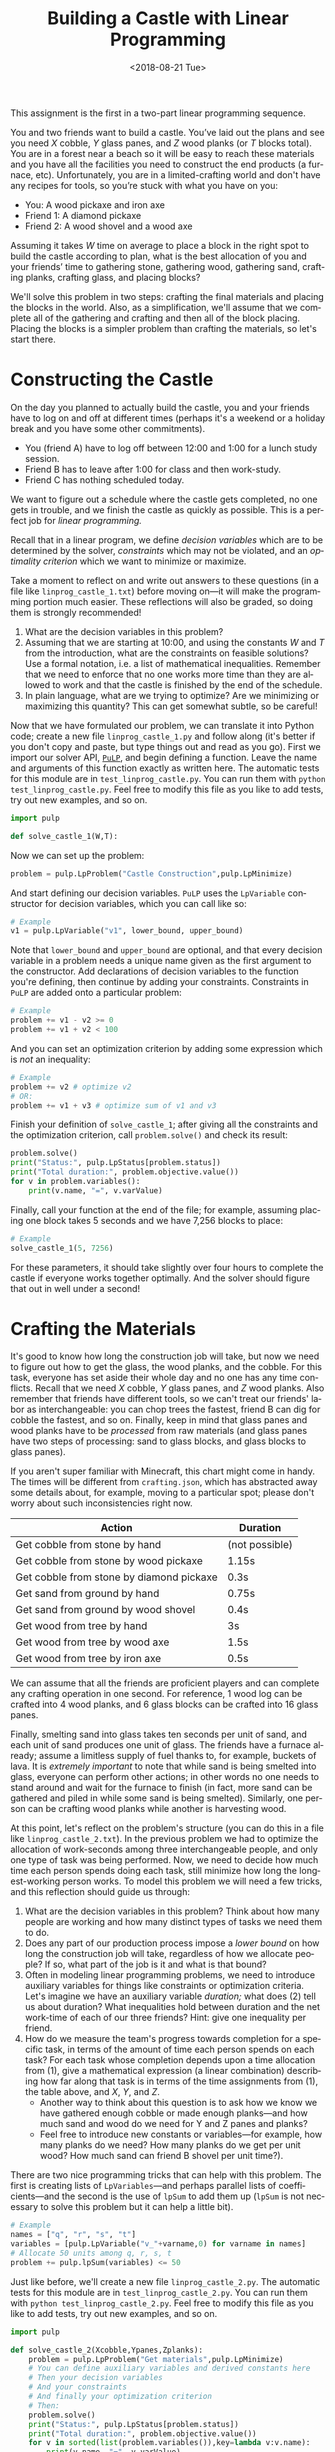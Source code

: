 #+OPTIONS: ':t *:t -:t ::t <:t H:3 \n:nil ^:t arch:headline
#+OPTIONS: author:nil broken-links:nil c:nil creator:nil
#+OPTIONS: d:(not "LOGBOOK") date:t e:t email:nil f:t inline:t num:t
#+OPTIONS: p:nil pri:nil prop:nil stat:t tags:t tasks:t tex:t
#+OPTIONS: timestamp:nil title:t toc:nil todo:t |:t
#+TITLE: Building a Castle with Linear Programming
#+DATE: <2018-08-21 Tue>
#+AUTHOR: Joseph C. Osborn
#+EMAIL: joseph.osborn@pomona.edu
#+LANGUAGE: en
#+SELECT_TAGS: export
#+EXCLUDE_TAGS: noexport
#+CREATOR: Emacs 26.1 (Org mode 9.1.13)

This assignment is the first in a two-part linear programming sequence.

You and two friends want to build a castle.
You’ve laid out the plans and see you need $X$ cobble, $Y$ glass panes, and $Z$ wood planks (or $T$ blocks total). 
You are in a forest near a beach so it will be easy to reach these materials and you have all the facilities you need to construct the end products (a furnace, etc).
Unfortunately, you are in a limited-crafting world and don't have any recipes for tools, so you’re stuck with what you have on you:

- You: A wood pickaxe and iron axe
- Friend 1: A diamond pickaxe
- Friend 2: A wood shovel and a wood axe

Assuming it takes $W$ time on average to place a block in the right spot to build the castle according to plan, what is the best allocation of you and your friends’ time to gathering stone, gathering wood, gathering sand, crafting planks, crafting glass, and placing blocks?

We'll solve this problem in two steps: crafting the final materials and placing the blocks in the world.  
Also, as a simplification, we'll assume that we complete all of the gathering and crafting and then all of the block placing.
Placing the blocks is a simpler problem than crafting the materials, so let's start there.

* Constructing the Castle
On the day you planned to actually build the castle, you and your friends have to log on and off at different times (perhaps it's a weekend or a holiday break and you have some other commitments).

- You (friend A) have to log off between 12:00 and 1:00 for a lunch study session.
- Friend B has to leave after 1:00 for class and then work-study.
- Friend C has nothing scheduled today.

We want to figure out a schedule where the castle gets completed, no one gets in trouble, and we finish the castle as quickly as possible.
This is a perfect job for /linear programming./

Recall that in a linear program, we define /decision variables/ which are to be determined by the solver, /constraints/ which may not be violated, and an /optimality criterion/ which we want to minimize or maximize.

Take a moment to reflect on and write out answers to these questions (in a file like =linprog_castle_1.txt=) before moving on---it will make the programming portion much easier.
These reflections will also be graded, so doing them is strongly recommended!

1. What are the decision variables in this problem?
2. Assuming that we are starting at 10:00, and using the constants $W$ and $T$ from the introduction, what are the constraints on feasible solutions?  Use a formal notation, i.e. a list of mathematical inequalities.  Remember that we need to enforce that no one works more time than they are allowed to work and that the castle is finished by the end of the schedule.
3. In plain language, what are we trying to optimize?  Are we minimizing or maximizing this quantity?  This can get somewhat subtle, so be careful!

Now that we have formulated our problem, we can translate it into Python code; create a new file =linprog_castle_1.py= and follow along (it's better if you don't copy and paste, but type things out and read as you go).
First we import our solver API, [[https://pythonhosted.org/PuLP/index.html][=PuLP=]], and begin defining a function.
Leave the name and arguments of this function exactly as written here. 
The automatic tests for this module are in =test_linprog_castle.py=.
You can run them with =python test_linprog_castle.py=.
Feel free to modify this file as you like to add tests, try out new examples, and so on.

#+BEGIN_SRC python
import pulp

def solve_castle_1(W,T):
#+END_SRC

Now we can set up the problem:
#+BEGIN_SRC python
    problem = pulp.LpProblem("Castle Construction",pulp.LpMinimize)
#+END_SRC

And start defining our decision variables.
=PuLP= uses the =LpVariable= constructor for decision variables, which you can call like so:
#+BEGIN_SRC python
# Example
v1 = pulp.LpVariable("v1", lower_bound, upper_bound)
#+END_SRC

Note that =lower_bound= and =upper_bound= are optional, and that every decision variable in a problem needs a unique name given as the first argument to the constructor.
Add declarations of decision variables to the function you're defining, then continue by adding your constraints.
Constraints in =PuLP= are added onto a particular problem:
#+BEGIN_SRC python
# Example
problem += v1 - v2 >= 0
problem += v1 + v2 < 100
#+END_SRC

And you can set an optimization criterion by adding some expression which is /not/ an inequality:
#+BEGIN_SRC python
# Example
problem += v2 # optimize v2
# OR:
problem += v1 + v3 # optimize sum of v1 and v3
#+END_SRC

Finish your definition of =solve_castle_1=; after giving all the constraints and the optimization criterion, call =problem.solve()= and check its result:

#+BEGIN_SRC python
    problem.solve()
    print("Status:", pulp.LpStatus[problem.status])
    print("Total duration:", problem.objective.value())
    for v in problem.variables():
        print(v.name, "=", v.varValue)
#+END_SRC

Finally, call your function at the end of the file; for example, assuming placing one block takes 5 seconds and we have 7,256 blocks to place:

#+BEGIN_SRC python
# Example
solve_castle_1(5, 7256)
#+END_SRC

For these parameters, it should take slightly over four hours to complete the castle if everyone works together optimally.  
And the solver should figure that out in well under a second!

* Crafting the Materials

It's good to know how long the construction job will take, but now we need to figure out how to get the glass, the wood planks, and the cobble.  
For this task, everyone has set aside their whole day and no one has any time conflicts.
Recall that we need $X$ cobble, $Y$ glass panes, and $Z$ wood planks.
Also remember that friends have different tools, so we can't treat our friends' labor as interchangeable: you can chop trees the fastest, friend B can dig for cobble the fastest, and so on.
Finally, keep in mind that glass panes and wood planks have to be /processed/ from raw materials (and glass panes have two steps of processing: sand to glass blocks, and glass blocks to glass panes).

If you aren't super familiar with Minecraft, this chart might come in handy.  
The times will be different from =crafting.json=, which has abstracted away some details about, for example, moving to a particular spot; please don't worry about such inconsistencies right now.

| Action                                   | Duration       |
|------------------------------------------+----------------|
| Get cobble from stone by hand            | (not possible) |
| Get cobble from stone by wood pickaxe    | 1.15s          |
| Get cobble from stone by diamond pickaxe | 0.3s           |
| Get sand from ground by hand             | 0.75s          |
| Get sand from ground by wood shovel      | 0.4s           |
| Get wood from tree by hand               | 3s             |
| Get wood from tree by wood axe           | 1.5s           |
| Get wood from tree by iron axe           | 0.5s           |

We can assume that all the friends are proficient players and can complete any crafting operation in one second.
For reference, 1 wood log can be crafted into 4 wood planks, and 6 glass blocks can be crafted into 16 glass panes.

Finally, smelting sand into glass takes ten seconds per unit of sand, and each unit of sand produces one unit of glass.
The friends have a furnace already; assume a limitless supply of fuel thanks to, for example, buckets of lava.
It is /extremely important/ to note that while sand is being smelted into glass, everyone can perform other actions; in other words no one needs to stand around and wait for the furnace to finish (in fact, more sand can be gathered and piled in while some sand is being smelted).
Similarly, one person can be crafting wood planks while another is harvesting wood.

At this point, let's reflect on the problem's structure (you can do this in a file like =linprog_castle_2.txt=).
In the previous problem we had to optimize the allocation of work-seconds among three interchangeable people, and only one type of task was being performed.
Now, we need to decide how much time each person spends doing each task, still minimize how long the longest-working person works.
To model this problem we will need a few tricks, and this reflection should guide us through:

1. What are the decision variables in this problem?  Think about how many people are working and how many distinct types of tasks we need them to do.
2. Does any part of our production process impose a /lower bound/ on how long the construction job will take, regardless of how we allocate people?  If so, what part of the job is it and what is that bound?
3. Often in modeling linear programming problems, we need to introduce auxiliary variables for things like constraints or optimization criteria.  Let's imagine we have an auxiliary variable /duration;/ what does (2) tell us about duration?  What inequalities hold between duration and the net work-time of each of our three friends?  Hint: give one inequality per friend.
4. How do we measure the team's progress towards completion for a specific task, in terms of the amount of time each person spends on each task?  For each task whose completion depends upon a time allocation from (1), give a mathematical expression (a linear combination) describing how far along that task is in terms of the time assignments from (1), the table above, and $X$, $Y$, and $Z$.
  - Another way to think about this question is to ask how we know we have gathered enough cobble or made enough planks---and how much sand and wood do we need for Y and Z panes and planks?  
  - Feel free to introduce new constants or variables---for example, how many planks do we need?  How many planks do we get per unit wood?  How much sand can friend B shovel per unit time?).

There are two nice programming tricks that can help with this problem.
The first is creating lists of =LpVariables=---and perhaps parallel lists of coefficients---and the second is the use of =lpSum= to add them up (=lpSum= is not necessary to solve this problem but it can help a little bit).

#+BEGIN_SRC python
# Example
names = ["q", "r", "s", "t"]
variables = [pulp.LpVariable("v_"+varname,0) for varname in names]
# Allocate 50 units among q, r, s, t
problem += pulp.lpSum(variables) <= 50
#+END_SRC

Just like before, we'll create a new file =linprog_castle_2.py=.
The automatic tests for this module are in =test_linprog_castle_2.py=.
You can run them with =python test_linprog_castle_2.py=.
Feel free to modify this file as you like to add tests, try out new examples, and so on.

#+BEGIN_SRC python
import pulp

def solve_castle_2(Xcobble,Ypanes,Zplanks):
    problem = pulp.LpProblem("Get materials",pulp.LpMinimize)
    # You can define auxiliary variables and derived constants here
    # Then your decision variables
    # And your constraints
    # And finally your optimization criterion
    # Then:
    problem.solve()
    print("Status:", pulp.LpStatus[problem.status])
    print("Total duration:", problem.objective.value())
    for v in sorted(list(problem.variables()),key=lambda v:v.name):
        print(v.name, "=", v.varValue)
#+END_SRC

Again, to test it out:

#+BEGIN_SRC python
# Example
solve_castle_2(4000,256,3000)
#+END_SRC

Surprisingly, this can be completed in a little under seventeen minutes; this shows how unrealistic the assumption of ignoring travel time can be!
In future assignments, these assumptions will be tightened up.

5. Briefly describe three qualitatively different situations around the allocation of workers to tasks according to your encoding.
  1. 
  2. 
  3. 
6. If you wanted to model travel times with resources in different locations, how would you need to modify your encoding? 

Submit your python files and text files and proceed to =intprog_planning=.
